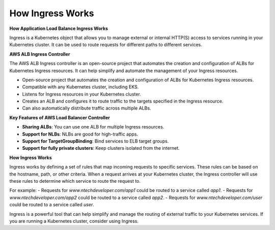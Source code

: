 How Ingress Works
===================================

**How Application Load Balance Ingress Works**

Ingress is a Kubernetes object that allows you to manage external or internal HTTP(S) access to services running in your Kubernetes cluster. It can be used to route requests for different paths to different services.

**AWS ALB Ingress Controller**

The AWS ALB Ingress controller is an open-source project that automates the creation and configuration of ALBs for Kubernetes Ingress resources. It can help simplify and automate the management of your Ingress resources.

- Open-source project that automates the creation and configuration of ALBs for Kubernetes Ingress resources.
- Compatible with any Kubernetes cluster, including EKS.
- Listens for Ingress resources in your Kubernetes cluster.
- Creates an ALB and configures it to route traffic to the targets specified in the Ingress resource.
- Can also automatically distribute traffic across multiple ALBs.

**Key Features of AWS Load Balancer Controller**

- **Sharing ALBs**: You can use one ALB for multiple Ingress resources.
- **Support for NLBs**: NLBs are good for high-traffic apps.
- **Support for TargetGroupBinding**: Bind services to ELB target groups.
- **Support for fully private clusters**: Keep clusters isolated from the internet.

**How Ingress Works**

Ingress works by defining a set of rules that map incoming requests to specific services. These rules can be based on the hostname, path, or other criteria.
When a request arrives at your Kubernetes cluster, the Ingress controller will use these rules to determine which service to route the request to.

For example:
- Requests for `www.ntechdeveloper.com/app1` could be routed to a service called `app1`.
- Requests for `www.ntechdeveloper.com/app2` could be routed to a service called `app2`.
- Requests for `www.ntechdeveloper.com/user` could be routed to a service called `user`.

Ingress is a powerful tool that can help simplify and manage the routing of external traffic to your Kubernetes services. If you are running a Kubernetes cluster, consider using Ingress.
